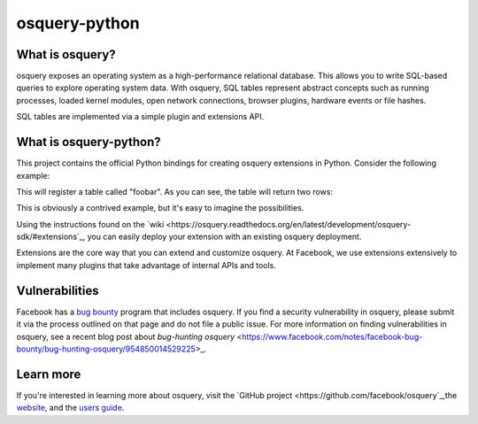 osquery-python
==============

What is osquery?
----------------

osquery exposes an operating system as a high-performance relational database.
This allows you to write SQL-based queries to explore operating system data.
With osquery, SQL tables represent abstract concepts such as running processes,
loaded kernel modules, open network connections, browser plugins, hardware
events or file hashes.

SQL tables are implemented via a simple plugin and extensions API.

What is osquery-python?
-----------------------

This project contains the official Python bindings for creating osquery
extensions in Python. Consider the following example:

.. code-block:: python
    import osquery

    @osquery.register_plugin
    class MyTablePlugin(osquery.TablePlugin):
        def name(self):
            return "foobar"

        def columns(self):
            return [
                osquery.TableColumn(name="foo", type=osquery.STRING),
                osquery.TableColumn(name="baz", type=osquery.STRING),
            ]

        def generate(self, context):
            query_data = []

            for i in range(2):
                row = {}
                row["foo"] = "bar"
                row["baz"] = "baz"
                query_data.append(row)

            return query_data

    if __name__ == "__main__":
        osquery.start_extension()

This will register a table called "foobar". As you can see, the table will
return two rows:

.. code-block
    osquery> select * from foobar;
    +-----+-----+
    | foo | baz |
    +-----+-----+
    | bar | baz |
    | bar | baz |
    +-----+-----+
    osquery>


This is obviously a contrived example, but it's easy to imagine the
possibilities.

Using the instructions found on the `wiki
<https://osquery.readthedocs.org/en/latest/development/osquery-sdk/#extensions`_,
you can easily deploy your extension with an existing osquery deployment.

Extensions are the core way that you can extend and customize osquery. At
Facebook, we use extensions extensively to implement many plugins that take
advantage of internal APIs and tools.

Vulnerabilities
---------------

Facebook has a `bug bounty <https://www.facebook.com/whitehat/>`_ program that
includes osquery. If you find a security vulnerability in osquery, please
submit it via the process outlined on that page and do not file a public issue.
For more information on finding vulnerabilities in osquery, see a recent blog
post about `bug-hunting osquery`
<https://www.facebook.com/notes/facebook-bug-bounty/bug-hunting-osquery/954850014529225>_.

Learn more
----------

If you're interested in learning more about osquery, visit the `GitHub project
<https://github.com/facebook/osquery`_,the `website <https://osquery.io>`_, and
the `users guide <https://osquery.readthedocs.org/>`_.

